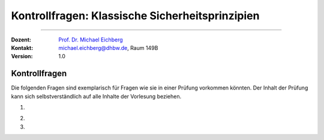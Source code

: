 .. meta::
   :lang: de
   :author: Michael Eichberg
   :keywords: "Sicherheitsprinzipien, Kontrollfragen"
   :description lang=de: Kontrollfragen bzgl. klassischer Sicherheitsprinzipien
   :id: lecture-klassische-Sicherheitsprinzipien-Kontrollfragen
   :first-slide: last-viewed
   :exercises-master-password: WirklichSchwierig!
    
.. |html-source| source::
   :prefix: https://delors.github.io/
   :suffix: .html
.. |pdf-source| source::
   :prefix: https://delors.github.io/
   :suffix: .html.pdf
.. |at| unicode:: 0x40
.. |qm| unicode:: 0x22 

.. role:: incremental
.. role:: appear
.. role:: eng
.. role:: ger
.. role:: dhbw-red
.. role:: green
.. role:: the-blue
.. role:: minor
.. role:: obsolete
.. role:: line-above
.. role:: smaller
.. role:: far-smaller
.. role:: monospaced
.. role:: copy-to-clipboard
.. role:: kbd
.. role:: java(code)
   :language: java



.. class:: animated-symbol 

Kontrollfragen: Klassische Sicherheitsprinzipien
================================================================================

-----

:Dozent: `Prof. Dr. Michael Eichberg <https://delors.github.io/cv/folien.de.rst.html>`__
:Kontakt: michael.eichberg@dhbw.de, Raum 149B
:Version: 1.0



Kontrollfragen
----------------

.. container:: scrollable

   Die folgenden Fragen sind exemplarisch für Fragen wie sie in einer Prüfung vorkommen könnten. Der Inhalt der Prüfung kann sich selbstverständlich auf alle Inhalte der Vorlesung beziehen.

   .. class:: incremental

   1. \
   
      .. exercise:: Principle of Complete Mediation
         
         1) Was besagt das Prinzip?
         2) Wie kann/sollte das Prinzip im Rahmen der Entwicklung einer Webanwendung umgesetzt werden?

         .. solution::
            :pwd: kurz-und-KnapP

            Zugriffsanfragen eines Subjekts auf ein Objekt werden jedes Mal vollständig auf ihre Zulässigkeit hin überprüft.

            Umsetzung in einer Webanwendung: Jede Anfrage an den Server sollte durch eine zentrale Komponente (z.B. einen Filter oder Middleware) geleitet werden, die die Berechtigungen des Nutzers überprüft.

   2. 

       .. exercise:: Kerckhoffs Prinzip
         
         Was besagt das Prinzip?

         .. solution::
            :pwd: Fragen-Antworten

            Die Sicherheit des Systems sollte nicht von der Geheimhaltung der Sicherheitsmechanismen abhängen (sondern nur vom Schlüssel).

   3. 

       .. exercise:: FUSE - File System in User Space
         
         Welche Sicherheitsprinzipien werden mittels FUSE umgesetzt?

         .. solution::
            :pwd: Mehrere-Prinzipien-ganz-einfach

            - Principle of Least Privilege (der User Space Prozess hat nur die Rechte, die er wirklich benötigt)
            - Principle of Isolation (der User Space Prozess ist von anderen Prozessen isoliert)
            - Principle of Modularity (zum Beispiel bei der Implementierung von verschlüsselten Dateisystemen)